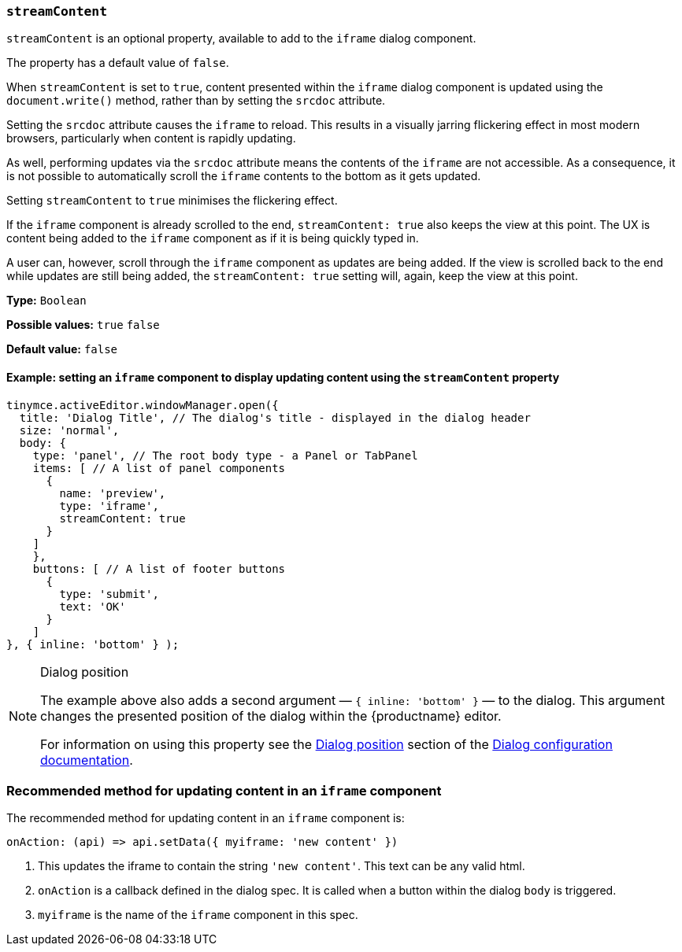 [[streamContent]]
=== `streamContent`

`+streamContent+` is an optional property, available to add to the `+iframe+` dialog component.

The property has a default value of `+false+`.

When `+streamContent+` is set to `+true+`, content presented within the `+iframe+` dialog component is updated using the `document.write()` method, rather than by setting the `+srcdoc+` attribute.

Setting the `+srcdoc+` attribute causes the `+iframe+` to reload. This results in a visually jarring flickering effect in most modern browsers, particularly when content is rapidly updating.

As well, performing updates via the `+srcdoc+` attribute means the contents of the `+iframe+` are not accessible. As a consequence, it is not possible to automatically scroll the `+iframe+` contents to the bottom as it gets updated.

Setting `+streamContent+` to `+true+` minimises the flickering effect.

If the `+iframe+` component is already scrolled to the end, `streamContent: true` also keeps the view at this point. The UX is content being added to the `+iframe+` component as if it is being quickly typed in.

A user can, however, scroll through the `+iframe+` component as updates are being added. If the view is scrolled back to the end while updates are still being added, the `streamContent: true` setting will, again, keep the view at this point.

*Type:* `+Boolean+`

*Possible values:* `+true+` `+false+`

*Default value:* `+false+`

==== Example: setting an `iframe` component to display updating content using the `streamContent` property

[source,js]
----
tinymce.activeEditor.windowManager.open({
  title: 'Dialog Title', // The dialog's title - displayed in the dialog header
  size: 'normal',
  body: {
    type: 'panel', // The root body type - a Panel or TabPanel
    items: [ // A list of panel components
      {
        name: 'preview',
        type: 'iframe',
        streamContent: true
      }
    ]
    },
    buttons: [ // A list of footer buttons
      {
        type: 'submit',
        text: 'OK'
      }
    ]
}, { inline: 'bottom' } );
----

[NOTE]
.Dialog position
====
The example above also adds a second argument — `+{ inline: 'bottom' }+` — to the dialog. This argument changes the presented position of the dialog within the {productname} editor.

For information on using this property see the xref:dialog-configuration.adoc#dialog-position[Dialog position] section of the xref:dialog-configuration.adoc[Dialog configuration documentation].
====


=== Recommended method for updating content in an `+iframe+` component

The recommended method for updating content in an `+iframe+` component is:

[source,js]
----
onAction: (api) => api.setData({ myiframe: 'new content' })
----

. This updates the iframe to contain the string `'new content'`. This text can be any valid html.

. `onAction` is a callback defined in the dialog spec. It is called when a button within the dialog `body` is triggered.

. `myiframe` is the name of the `+iframe+` component in this spec.

